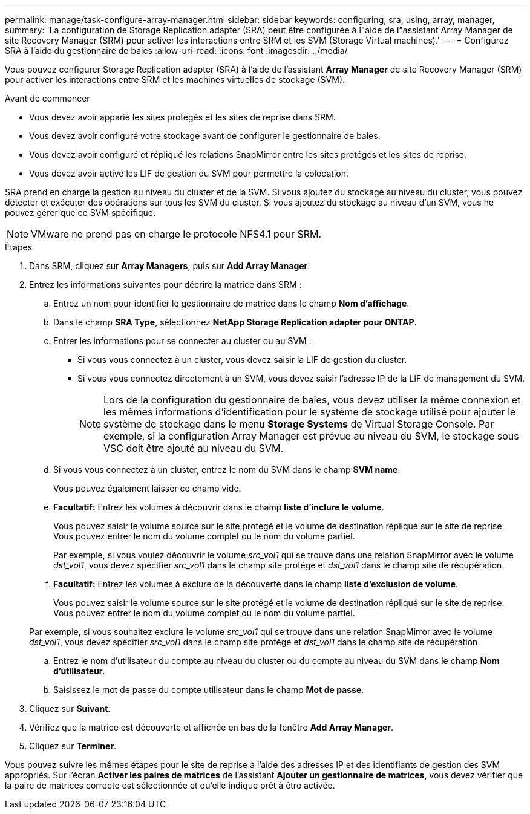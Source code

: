 ---
permalink: manage/task-configure-array-manager.html 
sidebar: sidebar 
keywords: configuring, sra, using, array, manager, 
summary: 'La configuration de Storage Replication adapter (SRA) peut être configurée à l"aide de l"assistant Array Manager de site Recovery Manager (SRM) pour activer les interactions entre SRM et les SVM (Storage Virtual machines).' 
---
= Configurez SRA à l'aide du gestionnaire de baies
:allow-uri-read: 
:icons: font
:imagesdir: ../media/


[role="lead"]
Vous pouvez configurer Storage Replication adapter (SRA) à l'aide de l'assistant *Array Manager* de site Recovery Manager (SRM) pour activer les interactions entre SRM et les machines virtuelles de stockage (SVM).

.Avant de commencer
* Vous devez avoir apparié les sites protégés et les sites de reprise dans SRM.
* Vous devez avoir configuré votre stockage avant de configurer le gestionnaire de baies.
* Vous devez avoir configuré et répliqué les relations SnapMirror entre les sites protégés et les sites de reprise.
* Vous devez avoir activé les LIF de gestion du SVM pour permettre la colocation.


SRA prend en charge la gestion au niveau du cluster et de la SVM. Si vous ajoutez du stockage au niveau du cluster, vous pouvez détecter et exécuter des opérations sur tous les SVM du cluster. Si vous ajoutez du stockage au niveau d'un SVM, vous ne pouvez gérer que ce SVM spécifique.

[NOTE]
====
VMware ne prend pas en charge le protocole NFS4.1 pour SRM.

====
.Étapes
. Dans SRM, cliquez sur *Array Managers*, puis sur *Add Array Manager*.
. Entrez les informations suivantes pour décrire la matrice dans SRM :
+
.. Entrez un nom pour identifier le gestionnaire de matrice dans le champ *Nom d'affichage*.
.. Dans le champ *SRA Type*, sélectionnez *NetApp Storage Replication adapter pour ONTAP*.
.. Entrer les informations pour se connecter au cluster ou au SVM :
+
*** Si vous vous connectez à un cluster, vous devez saisir la LIF de gestion du cluster.
*** Si vous vous connectez directement à un SVM, vous devez saisir l'adresse IP de la LIF de management du SVM.
+
[NOTE]
====
Lors de la configuration du gestionnaire de baies, vous devez utiliser la même connexion et les mêmes informations d'identification pour le système de stockage utilisé pour ajouter le système de stockage dans le menu *Storage Systems* de Virtual Storage Console. Par exemple, si la configuration Array Manager est prévue au niveau du SVM, le stockage sous VSC doit être ajouté au niveau du SVM.

====


.. Si vous vous connectez à un cluster, entrez le nom du SVM dans le champ *SVM name*.
+
Vous pouvez également laisser ce champ vide.

.. *Facultatif:* Entrez les volumes à découvrir dans le champ *liste d'inclure le volume*.
+
Vous pouvez saisir le volume source sur le site protégé et le volume de destination répliqué sur le site de reprise. Vous pouvez entrer le nom du volume complet ou le nom du volume partiel.

+
Par exemple, si vous voulez découvrir le volume _src_vol1_ qui se trouve dans une relation SnapMirror avec le volume _dst_vol1_, vous devez spécifier _src_vol1_ dans le champ site protégé et _dst_vol1_ dans le champ site de récupération.

.. *Facultatif:* Entrez les volumes à exclure de la découverte dans le champ *liste d'exclusion de volume*.
+
Vous pouvez saisir le volume source sur le site protégé et le volume de destination répliqué sur le site de reprise. Vous pouvez entrer le nom du volume complet ou le nom du volume partiel.

+
Par exemple, si vous souhaitez exclure le volume _src_vol1_ qui se trouve dans une relation SnapMirror avec le volume _dst_vol1_, vous devez spécifier _src_vol1_ dans le champ site protégé et _dst_vol1_ dans le champ site de récupération.

.. Entrez le nom d'utilisateur du compte au niveau du cluster ou du compte au niveau du SVM dans le champ *Nom d'utilisateur*.
.. Saisissez le mot de passe du compte utilisateur dans le champ *Mot de passe*.


. Cliquez sur *Suivant*.
. Vérifiez que la matrice est découverte et affichée en bas de la fenêtre *Add Array Manager*.
. Cliquez sur *Terminer*.


Vous pouvez suivre les mêmes étapes pour le site de reprise à l'aide des adresses IP et des identifiants de gestion des SVM appropriés. Sur l'écran *Activer les paires de matrices* de l'assistant *Ajouter un gestionnaire de matrices*, vous devez vérifier que la paire de matrices correcte est sélectionnée et qu'elle indique prêt à être activée.
